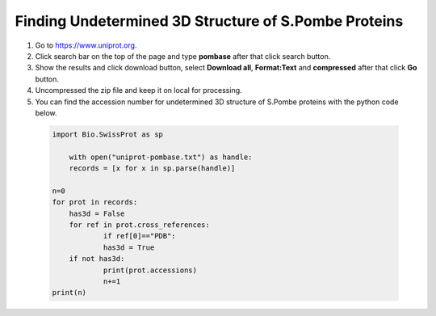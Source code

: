 
Finding Undetermined 3D Structure of S.Pombe Proteins
=====================================================

1. Go to `https://www.uniprot.org <https://www.uniprot.org>`_.
2. Click search bar on the top of the page and type **pombase** after that click search button.
3. Show the results and click download button, select **Download all**, **Format:Text** and **compressed** after that click **Go** button.
4. Uncompressed the zip file and keep it on local for processing.
5. You can find the accession number for undetermined 3D structure of S.Pombe proteins with the  python code below.

  .. code-block:: python

    import Bio.SwissProt as sp

	with open("uniprot-pombase.txt") as handle:
    	records = [x for x in sp.parse(handle)]

    n=0
    for prot in records:
        has3d = False
    	for ref in prot.cross_references:
        	if ref[0]=="PDB":
            	has3d = True
    	if not has3d:
        	print(prot.accessions)
        	n+=1
    print(n)




